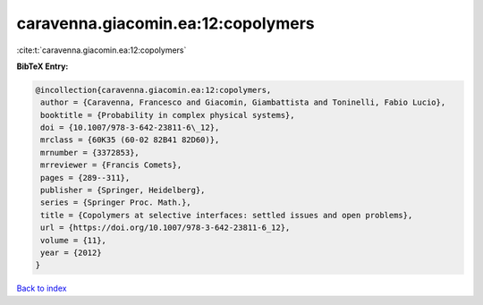 caravenna.giacomin.ea:12:copolymers
===================================

:cite:t:`caravenna.giacomin.ea:12:copolymers`

**BibTeX Entry:**

.. code-block:: bibtex

   @incollection{caravenna.giacomin.ea:12:copolymers,
    author = {Caravenna, Francesco and Giacomin, Giambattista and Toninelli, Fabio Lucio},
    booktitle = {Probability in complex physical systems},
    doi = {10.1007/978-3-642-23811-6\_12},
    mrclass = {60K35 (60-02 82B41 82D60)},
    mrnumber = {3372853},
    mrreviewer = {Francis Comets},
    pages = {289--311},
    publisher = {Springer, Heidelberg},
    series = {Springer Proc. Math.},
    title = {Copolymers at selective interfaces: settled issues and open problems},
    url = {https://doi.org/10.1007/978-3-642-23811-6_12},
    volume = {11},
    year = {2012}
   }

`Back to index <../By-Cite-Keys.rst>`_
